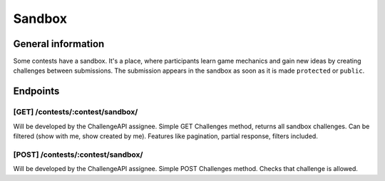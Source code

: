 .. _sandbox-label:

Sandbox
*******

General information
===================

Some contests have a sandbox. It's a place, where participants learn
game mechanics and gain new ideas by creating challenges between submissions.
The submission appears in the sandbox as soon as it is made ``protected`` or ``public``.


Endpoints
=========

[GET] /contests/:contest/sandbox/
---------------------------------
Will be developed by the ChallengeAPI assignee. Simple GET Challenges method, returns all sandbox challenges. Can be filtered (show with me, show created by me). Features like pagination, partial response, filters included.

[POST] /contests/:contest/sandbox/
----------------------------------
Will be developed by the ChallengeAPI assignee. Simple POST Challenges method. Checks that challenge is
allowed.